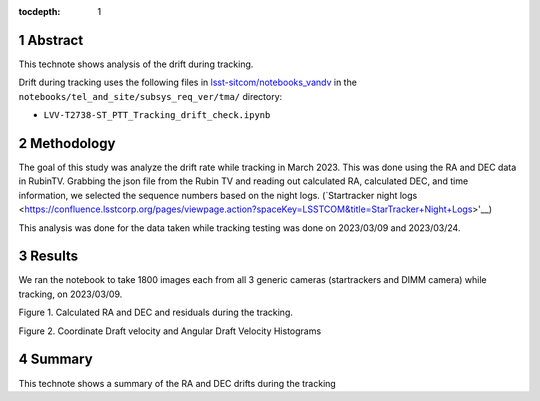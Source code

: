 :tocdepth: 1

.. sectnum::

.. Metadata such as the title, authors, and description are set in metadata.yaml

Abstract
========

This technote shows analysis of the drift during tracking.

Drift during tracking uses the following files in `lsst-sitcom/notebooks_vandv <https://github.com/lsst-sitcom/notebooks_vandv/>`__
in the ``notebooks/tel_and_site/subsys_req_ver/tma/`` directory:

- ``LVV-T2738-ST_PTT_Tracking_drift_check.ipynb``

Methodology
================

The goal of this study was analyze the drift rate while tracking in March 2023. 
This was done using the RA and DEC data in RubinTV. 
Grabbing the json file from the Rubin TV and reading out calculated RA, calculated DEC, and time information, we selected the sequence numbers based on the night logs. (`Startracker night logs <https://confluence.lsstcorp.org/pages/viewpage.action?spaceKey=LSSTCOM&title=StarTracker+Night+Logs>'__)

This analysis was done for the data taken while tracking testing was done on 2023/03/09 and 2023/03/24.



Results
================

We ran the notebook to take 1800 images each from all 3 generic cameras (startrackers and DIMM camera) while tracking, on 2023/03/09. 


.. image:: ./_static/ra_dec_drift_2023_0324_746_788.png

Figure 1.  Calculated RA and DEC and residuals during the tracking.

.. image:: ./_static/draft_velocity_hist.png

Figure 2.  Coordinate Draft velocity and Angular Draft Velocity Histograms



Summary
==========================

This technote shows a summary of the RA and DEC drifts during the tracking